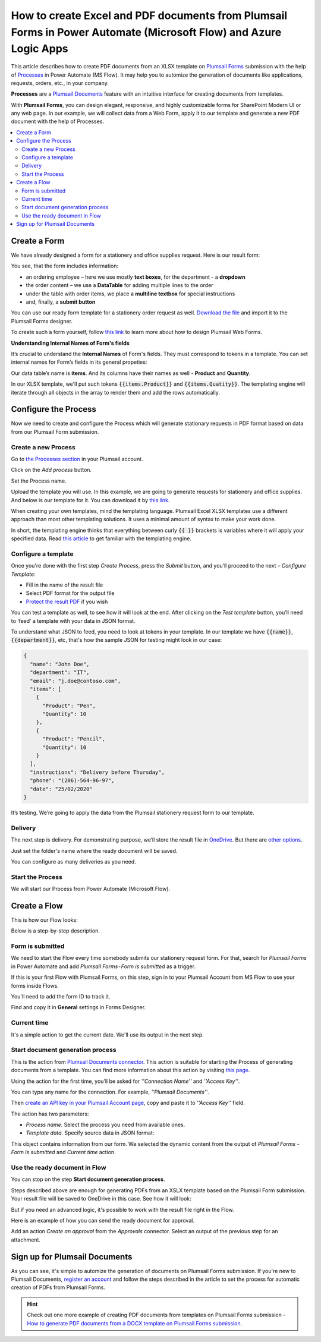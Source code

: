 How to create Excel and PDF documents from Plumsail Forms in Power Automate (Microsoft Flow) and Azure Logic Apps
=================================================================================================================

This article describes how to create PDF documents from an XLSX template on `Plumsail Forms <https://plumsail.com/forms/>`_ submission with the help of `Processes <../../../user-guide/processes/index.html>`_ in Power Automate (MS Flow). It may help you to automize the generation of documents like applications, requests, orders, etc., in your company.

**Processes** are a `Plumsail Documents <https://plumsail.com/documents/>`_ feature with an intuitive interface for creating documents from templates.

With **Plumsail Forms**, you can design elegant, responsive, and highly customizable forms for SharePoint Modern UI or any web page. In our example, we will collect data from a Web Form, apply it to our template and generate a new PDF document with the help of Processes.

.. contents::
    :local:
    :depth: 2

Create a Form
-------------

We have already designed a form for a stationery and office supplies request. Here is our result form:

.. image:: ../../../_static/img/flow/how-tos/stationery-order-plumsail-form.png
    :alt: Plumsail Form image


You see, that the form includes information:

-	an ordering employee – here we use mostly **text boxes**, for the department - a **dropdown**
-	the order content – we use a **DataTable** for adding multiple lines to the order
-	under the table with order items, we place a **multiline textbox** for special instructions 
-	and, finally, a **submit button**

You can use our ready form template for a stationery order request as well. `Download the file <../../../_static/files/flow/how-tos/Stationery-Order-Form.xfds>`_ and import it to the Plumsail Forms designer. 

To create such a form yourself, follow `this link <https://plumsail.com/docs/forms/design.html>`_ to learn more about how to design Plumsail Web Forms. 

**Understanding Internal Names of Form's fields**

It’s crucial to understand the **Internal Names** of Form's fields. They must correspond to tokens in a template. You can set internal names for Form’s fields in its general propeties:

.. image:: ../../../_static/img/flow/how-tos/name-of-PlumsailForms-field.png
    :alt: setting of the form's fields

Our data table’s name is **items**. And its columns have their names as well - **Product** and **Quantity**. 

In our XLSX template, we'll put such tokens :code:`{{items.Product}}` and :code:`{{items.Quatity}}`. The templating engine will iterate through all objects in the array to render them and add the rows automatically. 


Configure the Process
---------------------

Now we need to create and configure the Process which will generate stationary requests in PDF format based on data from our Plumsail Form submission. 

Create a new Process
~~~~~~~~~~~~~~~~~~~~

Go to `the Processes section <https://account.plumsail.com/documents/processes>`_ in your Plumsail account.

Click on the *Add process* button.

.. image:: ../../../_static/img/user-guide/processes/how-tos/add-process-button.png
    :alt: add process button

Set the Process name. 

.. image:: ../../../_static/img/flow/how-tos/create-new-process-plumsail-forms.png
    :alt: generate PDF from Plumsail Form

Upload the template you will use. In this example, we are going to generate requests for stationery and office supplies. And below is our template for it. You can download it by `this link <../../../_static/files/flow/how-tos/Create-Word-and-XLSX-template.xlsx>`_.

.. image:: ../../../_static/img/flow/how-tos/Cognito-Forms-XLSX-PDF-Template.png
    :alt: Template

When creating your own templates, mind the templating language. Plumsail Excel XLSX templates use a different approach than most other templating solutions. It uses a minimal amount of syntax to make your work done.

In short, the templating engine thinks that everything between curly :code:`{{ }}` brackets is variables where it will apply your specified data. 
Read `this article <../../../document-generation/xlsx/how-it-works.html>`_ to get familiar with the templating engine.

Configure a template
~~~~~~~~~~~~~~~~~~~~

Once you're done with the first step *Create Process*, press the *Submit* button, and you’ll proceed to the next – *Configure Template*:

- Fill in the name of the result file
- Select PDF format for the output file
- `Protect the result PDF <../../../user-guide/processes/create-process.html#add-watermark>`_ if you wish

.. image:: ../../../_static/img/flow/how-tos/configure-template-stationery-order.png
    :alt: Configure template

You can test a template as well, to see how it will look at the end. After clicking on the *Test template* button, you’ll need to ‘feed’ a template with your data in JSON format. 

To understand what JSON to feed, you need to look at tokens in your template. In our template we have :code:`{{name}}`, :code:`{{department}}`, etc, that's how the sample JSON for testing might look in our case:


.. code:: json

    {
      "name": "John Doe",
      "department": "IT",
      "email": "j.doe@contoso.com",
      "items": [
        {
          "Product": "Pen",
          "Quantity": 10
        },
        {
          "Product": "Pencil",
          "Quantity": 10
        }
      ],
      "instructions": "Delivery before Thursday",
      "phone": "(206)-564-96-97",
      "date": "25/02/2020"
    }

.. image:: ../../../_static/img/flow/how-tos/test-template-cognito-xlsx.png
    :alt: test template

It’s testing. We’re going to apply the data from the Plumsail stationery request form to our template.

Delivery
~~~~~~~~

The next step is delivery. For demonstrating purpose, we’ll store the result file in `OneDrive <../../../user-guide/processes/deliveries/one-drive.html>`_. But there are `other options <../../../user-guide/processes/create-delivery.html#list-of-available-deliveries>`_.

Just set the folder's name where the ready document will be saved.

.. image:: ../../../_static/img/flow/how-tos/onedrive-forms.png
    :alt: create pdf from template on form submission

You can configure as many deliveries as you need.

Start the Process
~~~~~~~~~~~~~~~~~
We will start our Process from Power Automate (Microsoft Flow).

Create a Flow
-------------

This is how our Flow looks:

.. image:: ../../../_static/img/flow/how-tos/excel-pdf-plumsail-forms-flow.png
    :alt: xlsx to pdf from Plumsail Forms flow

Below is a step-by-step description.

Form is submitted
~~~~~~~~~~~~~~~~~

We need to start the Flow every time somebody submits our stationery request form. For that, search for  *Plumsail Forms* in Power Automate and add *Plumsail Forms - Form is submitted* as a trigger.

If this is your first Flow with Plumsail Forms, on this step, sign in to your Plumsail Account from MS Flow to use your forms inside Flows.

You'll need to add the form ID to track it. 

.. image:: ../../../_static/img/flow/how-tos/PlumsailForm-trigger.png
    :alt: Plumsail Forms trigger

Find and copy it in **General** settings in Forms Designer.

.. image:: ../../../_static/img/flow/how-tos/Form-ID.gif
    :alt: How to find Plumsail Form ID

Current time
~~~~~~~~~~~~

It's a simple action to get the current date. We'll use its output in the next step.

.. image:: ../../../_static/img/flow/how-tos/current_time.png
    :alt: current time action

Start document generation process
~~~~~~~~~~~~~~~~~~~~~~~~~~~~~~~~~

This is the action from `Plumsail Documents connector <../../../getting-started/use-from-flow.html>`_. This action is suitable for starting the Process of generating documents from a template. You can find more information about this action by visiting `this page <../../../flow/actions/document-processing.html#start-document-generation-process>`_.

Using the action for the first time, you’ll be asked for *''Connection Name''* and *''Access Key''*. 

.. image:: ../../../_static/img/getting-started/create-flow-connection.png
    :alt: create flow connection

You can type any name for the connection. For example, *''Plumsail Documents''*. 

Then `create an API key in your Plumsail Account page <https://plumsail.com/docs/documents/v1.x/getting-started/sign-up.html>`_, copy and paste it to *''Access Key''* field.

The action has two parameters:

.. image:: ../../../_static/img/user-guide/processes/how-tos/start-generation-docs-action.png
    :alt: start generation documents action

- *Process name*. Select the process you need from available ones. 
- *Template data*. Specify source data in JSON format:

.. image:: ../../../_static/img/flow/how-tos/JSON-data-Plumsail-Forms.png
    :alt: dynamic content of Plumsail form is submitted

This object contains information from our form. We selected the dynamic content from the output of *Plumsail Forms - Form is submitted* and *Current time* action.

.. image:: ../../../_static/img/flow/how-tos/dynamic-content-excel-plumsail.png
    :alt: dynamic content of Plumsail Form is submitted


Use the ready document in Flow
~~~~~~~~~~~~~~~~~~~~~~~~~~~~~~

You can stop on the step **Start document generation process**. 

Steps described above are enough for generating PDFs from an XSLX template based on the Plumsail Form submission. Your result file will be saved to OneDrive in this case. See how it will look:

.. image:: ../../../_static/img/flow/how-tos/result-file-cognito-xlsx.png
    :alt: Final document

But if you need an advanced logic, it's possible to work with the result file right in the Flow. 

Here is an example of how you can send the ready document for approval. 

Add an action *Create an approval* from the *Approvals* connector. Select an output of the previous step for an attachment.

.. image:: ../../../_static/img/user-guide/processes/how-tos/create-an-approval.png
    :alt: send pdf for approval

Sign up for Plumsail Documents
-------------------------------

As you can see, it's simple to automize the generation of documents on Plumsail Forms submission. If you're new to Plumsail Documents, `register an account <https://auth.plumsail.com/Account/Register>`_ and follow the steps described in the article to set the process for automatic creation of PDFs from Plumsail Forms.

.. hint:: Check out one more example of creating PDF documents from templates on Plumsail Forms submission - `How to generate PDF documents from a DOCX template on Plumsail Forms submission <../../../flow/how-tos/documents/create-word-and-pdf-documents-from-plumsail-forms-processes.html>`_. 
